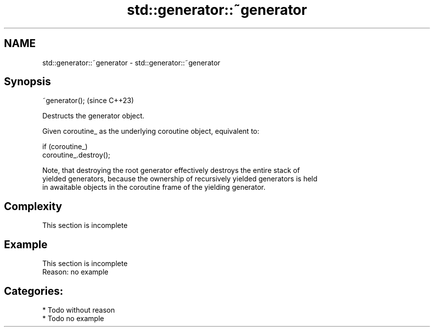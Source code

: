 .TH std::generator::~generator 3 "2024.06.10" "http://cppreference.com" "C++ Standard Libary"
.SH NAME
std::generator::~generator \- std::generator::~generator

.SH Synopsis
   ~generator();  (since C++23)

   Destructs the generator object.

   Given coroutine_ as the underlying coroutine object, equivalent to:

 if (coroutine_)
     coroutine_.destroy();

   Note, that destroying the root generator effectively destroys the entire stack of
   yielded generators, because the ownership of recursively yielded generators is held
   in awaitable objects in the coroutine frame of the yielding generator.

.SH Complexity

    This section is incomplete

.SH Example

    This section is incomplete
    Reason: no example

.SH Categories:
     * Todo without reason
     * Todo no example
